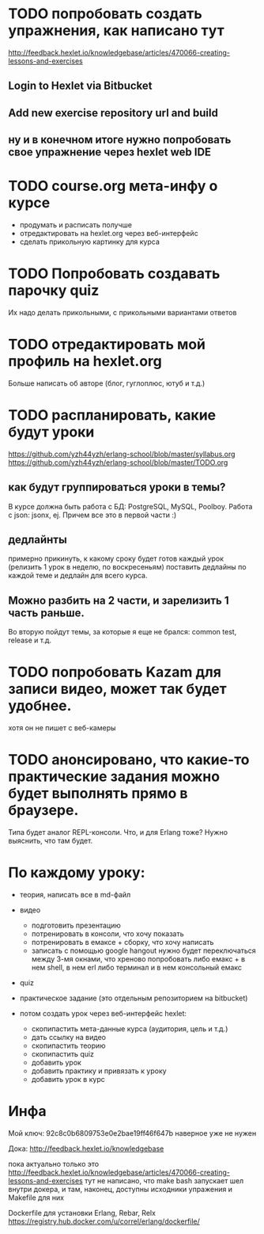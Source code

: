 
* TODO попробовать создать упражнения, как написано тут
  http://feedback.hexlet.io/knowledgebase/articles/470066-creating-lessons-and-exercises

** Login to Hexlet via Bitbucket

** Add new exercise repository url and build

** ну и в конечном итоге нужно попробовать свое упражнение через hexlet web IDE

* TODO course.org мета-инфу о курсе
  + продумать и расписать получше
  - отредактировать на hexlet.org через веб-интерфейс
  - сделать прикольную картинку для курса

* TODO Попробовать создавать парочку quiz
  Их надо делать прикольными, с прикольными вариантами ответов

* TODO отредактировать мой профиль на hexlet.org
  Больше написать об авторе (блог, гуглоплюс, ютуб и т.д.)

* TODO распланировать, какие будут уроки
  https://github.com/yzh44yzh/erlang-school/blob/master/syllabus.org
  https://github.com/yzh44yzh/erlang-school/blob/master/TODO.org
** как будут группироваться уроки в темы?
   В курсе должна быть работа с БД: PostgreSQL, MySQL, Poolboy.
   Работа с json: jsonx, ej.
   Причем все это в первой части :)
** дедлайнты
   примерно прикинуть, к какому сроку будет готов каждый урок
   (релизить 1 урок в неделю, по воскресеньям)
   поставить дедлайны по каждой теме
   и дедлайн для всего курса.
** Можно разбить на 2 части, и зарелизить 1 часть раньше.
   Во вторую пойдут темы, за которые я еще не брался: common test, release и т.д.


* TODO попробовать Kazam для записи видео, может так будет удобнее.
  хотя он не пишет с веб-камеры

* TODO анонсировано, что какие-то практические задания можно будет выполнять прямо в браузере.
  Типа будет аналог REPL-консоли. Что, и для Erlang тоже?
  Нужно выяснить, что там будет.


* По каждому уроку:

- теория, написать все в md-файл
- видео
  - подготовить презентацию
  - потренировать в консоли, что хочу показать
  - потренировать в емаксе + сборку, что хочу написать
  - записать с помощью google hangout
    нужно будет переключаться между 3-мя окнами, что хреново
    попробовать либо емакс + в нем shell, в нем erl
    либо терминал и в нем консольный емакс
- quiz
- практическое задание (это отдельным репозиторием на bitbucket)

- потом создать урок через веб-интерфейс hexlet:
  - скопипастить мета-данные курса (аудитория, цель и т.д.)
  - дать ссылку на видео
  - скопипастить теорию
  - скопипастить quiz
  - добавить урок
  - добавить практику и привязать к уроку
  - добавить урок в курс

* Инфа

Мой ключ: 92c8c0b6809753e0e2bae19ff46f647b
наверное уже не нужен

Дока:
http://feedback.hexlet.io/knowledgebase

пока актуально только это
http://feedback.hexlet.io/knowledgebase/articles/470066-creating-lessons-and-exercises
тут не написано, что make bash запускает шел внутри докера, и там, наконец, доступны исходники упражения
и Makefile для них

Dockerfile для установки Erlang, Rebar, Relx
https://registry.hub.docker.com/u/correl/erlang/dockerfile/

